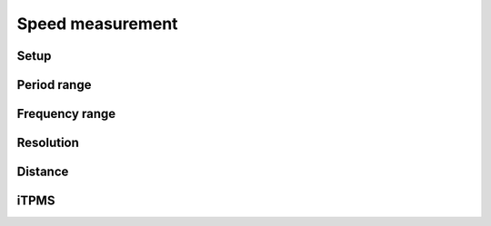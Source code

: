 Speed measurement
=================

.. jupyter-execute::
    :hide-code:

    %config InlineBackend.figure_format = 'svg'
    import schemdraw
    from schemdraw import elements as elm
    from schemdraw import flow
    import numpy as np
    from matplotlib import pyplot
    from IPython.display import Latex
    from prettytable import PrettyTable

    def calculate(speed, poles, circumference):
        return 1 / ((speed / 3.6 / circumference) * poles)

Setup
-----

.. jupyter-execute::
    :hide-code:

    wheel_diameter = (30 * 2.54) / 100  # wheel diameter in meters
    wheel_circumference = wheel_diameter * 3.141592

Period range
------------

.. jupyter-execute::
    :hide-code:

    speed_values = [1, 3, 8, 15, 20, 30, 40, 50, 60, 70]
    pole_count = [1]

    table = PrettyTable()
    table.field_names = ["Speed / Poles"] + pole_count
    for speed in speed_values:
        periods = []
        for poles in pole_count:
            period = calculate(speed, poles, wheel_circumference)
            periods.append(f"{period * 1000:.04f} ms")
        table.add_row([f"{speed} km/h"] + periods)

    print(table)

Frequency range
---------------

.. jupyter-execute::
    :hide-code:

    table = PrettyTable()
    table.field_names = ["Speed / Poles"] + pole_count
    for speed in speed_values:
        frequencies = []
        for poles in pole_count:
            frequency = 1 / calculate(speed, poles, wheel_circumference)
            frequencies.append(f"{frequency} Hz")
        table.add_row([f"{speed} km/h"] + frequencies)

    print(table)

Resolution
----------

.. jupyter-execute::
    :hide-code:

    table = PrettyTable()
    table.field_names = ["Speed / Poles"] + pole_count
    for speed in speed_values:
        periods = []
        for poles in pole_count:
            period1 = calculate(speed, poles, wheel_circumference)
            period2 = calculate(speed + 0.1, poles, wheel_circumference)
            periods.append(f"{(period1-period2) * 1000:.04f} ms")
        table.add_row([f"{speed} km/h"] + periods)

    print(table)

Distance
--------

.. jupyter-execute::
    :hide-code:

    table = PrettyTable()
    table.field_names = ["Signal width / Poles"] + pole_count
    for max_value in [2**16, 2**24, 2**32]:
        values = []
        for poles in pole_count:
            max_dist = (max_value / poles) * wheel_circumference
            values.append(f"{max_dist/1000:.03f} km")
        table.add_row([f"{max_value} (int)"] + values)

    print(table)

iTPMS
-----

.. jupyter-execute::
    :hide-code:

    wheel_diameter_delta = 0.005 * 2
    deflated_circumference = (wheel_diameter - wheel_diameter_delta) * 3.141592

    table = PrettyTable()
    table.field_names = ["Speed / Poles"] + pole_count

    for speed in speed_values:
        periods = []
        for poles in pole_count:
            difference = calculate(speed, poles, wheel_circumference) - calculate(speed, poles, deflated_circumference)
            periods.append(f"{difference * 1000:.04f} ms")
        table.add_row([f"{speed} km/h"] + periods)

    print(table)
